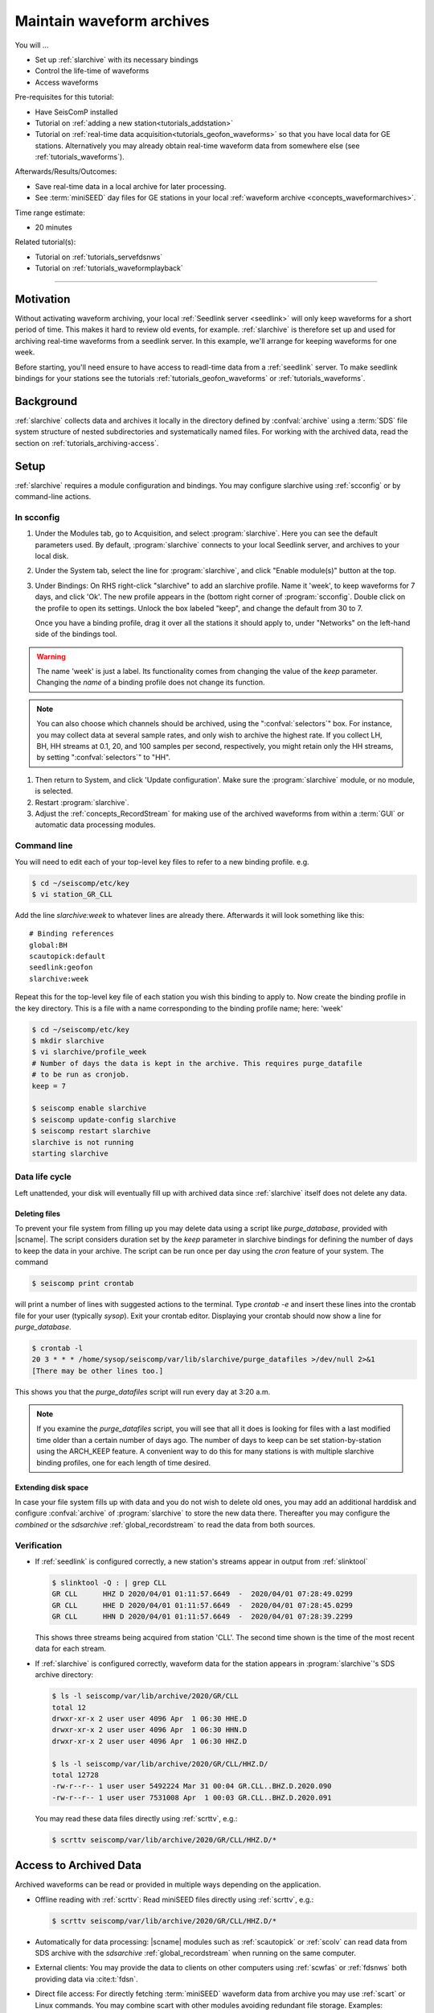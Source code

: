 .. _tutorials_archiving:

**************************
Maintain waveform archives
**************************

You will ...

* Set up :ref:`slarchive` with its necessary bindings
* Control the life-time of waveforms
* Access waveforms

Pre-requisites for this tutorial:

* Have SeisComP installed
* Tutorial on :ref:`adding a new station<tutorials_addstation>`
* Tutorial on :ref:`real-time data acquisition<tutorials_geofon_waveforms>`
  so that you have local data for GE stations.
  Alternatively you may already obtain real-time waveform data from
  somewhere else (see :ref:`tutorials_waveforms`).

Afterwards/Results/Outcomes:

* Save real-time data in a local archive for later processing.
* See :term:`miniSEED` day files for GE stations in your local
  :ref:`waveform archive <concepts_waveformarchives>`.

Time range estimate:

* 20 minutes

Related tutorial(s):

* Tutorial on :ref:`tutorials_servefdsnws`
* Tutorial on :ref:`tutorials_waveformplayback`

----------

Motivation
==========

Without activating waveform archiving, your local :ref:`Seedlink server <seedlink>`
will only keep waveforms for a short period of time.
This makes it hard to review old events, for example.
:ref:`slarchive` is therefore set up and used for archiving real-time waveforms
from a seedlink server.
In this example, we'll arrange for keeping waveforms for one week.

Before starting, you'll need ensure to have access to readl-time data from a
:ref:`seedlink` server. To make seedlink bindings for your stations see the
tutorials :ref:`tutorials_geofon_waveforms` or :ref:`tutorials_waveforms`.


Background
==========

:ref:`slarchive` collects data and archives it locally in the directory defined
by :confval:`archive` using a :term:`SDS` file
system structure of nested subdirectories and systematically named files. For
working with the archived data, read the section on
:ref:`tutorials_archiving-access`.


Setup
=====

:ref:`slarchive` requires a module configuration and bindings.
You may configure slarchive using :ref:`scconfig` or by command-line actions.


In scconfig
-----------

#. Under the Modules tab, go to Acquisition, and select :program:`slarchive`.
   Here you can see the default parameters used.
   By default, :program:`slarchive` connects to your local Seedlink server,
   and archives to your local disk.

#. Under the System tab, select the line for :program:`slarchive`, and click
   "Enable module(s)" button at the top.

#. Under Bindings:
   On RHS right-click "slarchive" to add an slarchive profile.
   Name it 'week', to keep waveforms for 7 days, and click 'Ok'.
   The new profile appears in the (bottom right corner of :program:`scconfig`.
   Double click on the profile to open its settings.
   Unlock the box labeled "keep", and change the default from 30 to 7.

   Once you have a binding profile, drag it over all the stations it
   should apply to, under "Networks" on the left-hand side of the
   bindings tool.

.. warning::

   The name 'week' is just a label.
   Its functionality comes from changing the value of the `keep` parameter.
   Changing the *name* of a binding profile does not change its function.

.. note::

   You can also choose which channels should be archived,
   using the ":confval:`selectors`" box.
   For instance, you may collect data at several sample rates,
   and only wish to archive the highest rate.
   If you collect LH, BH, HH streams at 0.1, 20, and 100 samples
   per second, respectively, you might retain only the HH streams,
   by setting ":confval:`selectors`" to "HH".

#. Then return to System, and click 'Update configuration'.
   Make sure the :program:`slarchive` module, or no module, is selected.

#. Restart :program:`slarchive`.

#. Adjust the :ref:`concepts_RecordStream` for making use of the archived waveforms
   from within a :term:`GUI` or automatic data processing modules.


Command line
------------

You will need to edit each of your top-level key files to refer to
a new binding profile.
e.g.

.. code-block:: sh

  $ cd ~/seiscomp/etc/key
  $ vi station_GR_CLL
.. _tutorials_archiving:
Add the line `slarchive:week` to whatever lines are already there.
Afterwards it will look something like this::

  # Binding references
  global:BH
  scautopick:default
  seedlink:geofon
  slarchive:week

Repeat this for the top-level key file of each station
you wish this binding to apply to.
Now create the binding profile in the key directory.
This is a file with a name corresponding to the binding profile name; here: 'week'

.. code-block:: sh

  $ cd ~/seiscomp/etc/key
  $ mkdir slarchive
  $ vi slarchive/profile_week
  # Number of days the data is kept in the archive. This requires purge_datafile
  # to be run as cronjob.
  keep = 7

  $ seiscomp enable slarchive
  $ seiscomp update-config slarchive
  $ seiscomp restart slarchive
  slarchive is not running
  starting slarchive


Data life cycle
---------------

Left unattended, your disk will eventually fill up with archived data since
:ref:`slarchive` itself does not delete any data.


Deleting files
~~~~~~~~~~~~~~

To prevent your file system from filling up you may delete data using a script
like `purge_database`, provided with |scname|. The script considers duration set
by the *keep* parameter in slarchive bindings for defining the number of days to
keep the data in your archive.
The script can be run once per day using the `cron` feature of your system.
The command

.. code-block:: sh

   $ seiscomp print crontab

will print a number of lines with suggested actions to the terminal. Type
`crontab -e` and insert these lines into the crontab file for your user (typically `sysop`).
Exit your crontab editor.
Displaying your crontab should now show a line for `purge_database`.

.. code-block:: sh

   $ crontab -l
   20 3 * * * /home/sysop/seiscomp/var/lib/slarchive/purge_datafiles >/dev/null 2>&1
   [There may be other lines too.]

This shows you that the `purge_datafiles` script will run every day at 3:20 a.m.

.. note::

   If you examine the `purge_datafiles` script, you will see that all it does
   is looking for files with a last modified time older than a certain number
   of days ago.
   The number of days to keep can be set station-by-station using the
   ARCH_KEEP feature.
   A convenient way to do this for many stations is with
   multiple slarchive binding profiles, one for each length of time desired.


Extending disk space
~~~~~~~~~~~~~~~~~~~~

In case your file system fills up with data and you do not wish to delete
old ones, you may add an additional harddisk and configure :confval:`archive`
of :program:`slarchive` to store the new data there. Thereafter you may
configure the *combined* or the *sdsarchive* :ref:`global_recordstream` to read
the data from both sources.


Verification
------------

* If :ref:`seedlink` is configured correctly, a new station's streams
  appear in output from :ref:`slinktool`

  .. code-block:: sh

     $ slinktool -Q : | grep CLL
     GR CLL      HHZ D 2020/04/01 01:11:57.6649  -  2020/04/01 07:28:49.0299
     GR CLL      HHE D 2020/04/01 01:11:57.6649  -  2020/04/01 07:28:45.0299
     GR CLL      HHN D 2020/04/01 01:11:57.6649  -  2020/04/01 07:28:39.2299

  This shows three streams being acquired from station 'CLL'.
  The second time shown is the time of the most recent data for each stream.

* If :ref:`slarchive` is configured correctly, waveform data for the
  station appears in :program:`slarchive`'s SDS archive directory:

  .. code-block:: sh

     $ ls -l seiscomp/var/lib/archive/2020/GR/CLL
     total 12
     drwxr-xr-x 2 user user 4096 Apr  1 06:30 HHE.D
     drwxr-xr-x 2 user user 4096 Apr  1 06:30 HHN.D
     drwxr-xr-x 2 user user 4096 Apr  1 06:30 HHZ.D

     $ ls -l seiscomp/var/lib/archive/2020/GR/CLL/HHZ.D/
     total 12728
     -rw-r--r-- 1 user user 5492224 Mar 31 00:04 GR.CLL..BHZ.D.2020.090
     -rw-r--r-- 1 user user 7531008 Apr  1 00:03 GR.CLL..BHZ.D.2020.091


  You may read these data files directly using :ref:`scrttv`, e.g.:

  .. code-block:: sh

     $ scrttv seiscomp/var/lib/archive/2020/GR/CLL/HHZ.D/*


.. _tutorials_archiving-access:

Access to Archived Data
=======================

Archived waveforms can be read or provided in multiple ways depending on the
application.

* Offline reading with :ref:`scrttv`:  Read miniSEED files directly using
  :ref:`scrttv`, e.g.:

  .. code-block:: sh

     $ scrttv seiscomp/var/lib/archive/2020/GR/CLL/HHZ.D/*

* Automatically for data processing: |scname| modules such as
  :ref:`scautopick` or :ref:`scolv` can read data from SDS
  archive with the *sdsarchive* :ref:`global_recordstream` when running on the
  same computer.

* External clients: You may provide the data to clients on other
  computers using :ref:`scwfas` or :ref:`fdsnws` both providing data via
  :cite:t:`fdsn`.

* Direct file access: For directly fetching :term:`miniSEED` waveform data from
  archive you may use :ref:`scart` or Linux commands. You may combine scart
  with other modules avoiding redundant file storage. Examples:

  .. code-block:: sh

     $ scart -dEsv -t 2025-02-01T01:00~2025-02-01T01:00 /archive | scrttv -
     $ scart -dEsv -t 2025-02-01T01:00~2025-02-01T01:00 /archive | scautopick -I - -d localhost --ep --playback

